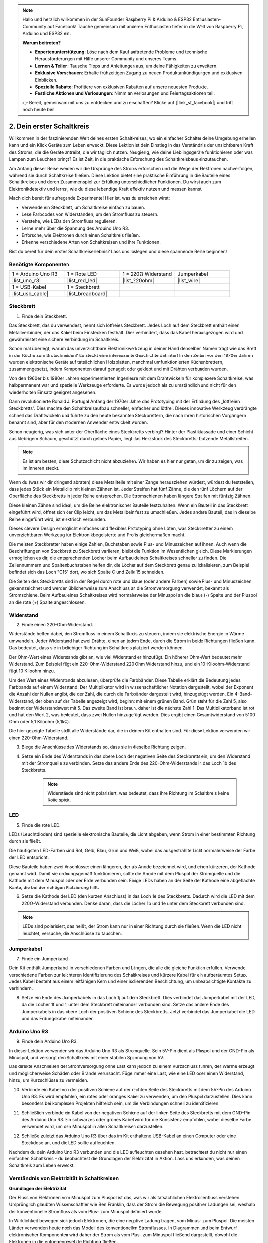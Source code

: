 .. note::

    Hallo und herzlich willkommen in der SunFounder Raspberry Pi & Arduino & ESP32 Enthusiasten-Community auf Facebook! Tauche gemeinsam mit anderen Enthusiasten tiefer in die Welt von Raspberry Pi, Arduino und ESP32 ein.

    **Warum beitreten?**

    - **Expertenunterstützung**: Löse nach dem Kauf auftretende Probleme und technische Herausforderungen mit Hilfe unserer Community und unseres Teams.
    - **Lernen & Teilen**: Tausche Tipps und Anleitungen aus, um deine Fähigkeiten zu erweitern.
    - **Exklusive Vorschauen**: Erhalte frühzeitigen Zugang zu neuen Produktankündigungen und exklusiven Einblicken.
    - **Spezielle Rabatte**: Profitiere von exklusiven Rabatten auf unsere neuesten Produkte.
    - **Festliche Aktionen und Verlosungen**: Nimm an Verlosungen und Feiertagsaktionen teil.

    👉 Bereit, gemeinsam mit uns zu entdecken und zu erschaffen? Klicke auf [|link_sf_facebook|] und tritt noch heute bei!

.. _2_first_circuit:

2. Dein erster Schaltkreis
==============================

Willkommen in der faszinierenden Welt deines ersten Schaltkreises, wo ein einfacher Schalter deine Umgebung erhellen kann und ein Klick Geräte zum Leben erweckt. Diese Lektion ist dein Einstieg in das Verständnis der unsichtbaren Kraft des Stroms, die die Geräte antreibt, die wir täglich nutzen. Neugierig, wie deine Lieblingsgeräte funktionieren oder was Lampen zum Leuchten bringt? Es ist Zeit, in die praktische Erforschung des Schaltkreisbaus einzutauchen.

Am Anfang dieser Reise werden wir die Ursprünge des Stroms erforschen und die Wege der Elektronen nachverfolgen, während sie durch Schaltkreise fließen. Diese Lektion bietet eine praktische Einführung in die Bauteile eines Schaltkreises und deren Zusammenspiel zur Erfüllung unterschiedlicher Funktionen. Du wirst auch zum Elektronikdetektiv und lernst, wie du diese lebendige Kraft effektiv nutzen und messen kannst.

Mach dich bereit für aufregende Experimente! Hier ist, was du erreichen wirst:

* Verwende ein Steckbrett, um Schaltkreise einfach zu bauen.
* Lese Farbcodes von Widerständen, um den Stromfluss zu steuern.
* Verstehe, wie LEDs den Stromfluss regulieren.
* Lerne mehr über die Spannung des Arduino Uno R3.
* Erforsche, wie Elektronen durch einen Schaltkreis fließen.
* Erkenne verschiedene Arten von Schaltkreisen und ihre Funktionen.

Bist du bereit für dein erstes Schaltkreiserlebnis? Lass uns loslegen und diese spannende Reise beginnen!


Benötigte Komponenten
-------------------------

.. list-table:: 
   :widths: 25 25 25 25
   :header-rows: 0

   * - 1 * Arduino Uno R3
     - 1 * Rote LED
     - 1 * 220Ω Widerstand
     - Jumperkabel
   * - |list_uno_r3| 
     - |list_red_led| 
     - |list_220ohm| 
     - |list_wire| 
   * - 1 * USB-Kabel
     - 1 * Steckbrett
     -
     -   
   * - |list_usb_cable| 
     - |list_breadboard| 
     -
     - 


Steckbrett
-------------

1. Finde dein Steckbrett.

Das Steckbrett, das du verwendest, nennt sich lötfreies Steckbrett. Jedes Loch auf dem Steckbrett enthält einen Metallverbinder, der das Kabel beim Einstecken festhält. Dies verhindert, dass das Kabel herausgezogen wird und gewährleistet eine sichere Verbindung im Schaltkreis.

.. image:: img/2_breadboard_half.png
    :width: 500
    :align: center


Schon mal überlegt, warum das unverzichtbare Elektronikwerkzeug in deiner Hand denselben Namen trägt wie das Brett in der Küche zum Brotschneiden? Es steckt eine interessante Geschichte dahinter! In den Zeiten vor den 1970er Jahren wurden elektronische Geräte auf tatsächlichen Holzplatten, manchmal umfunktionierten Küchenbrettern, zusammengesetzt, indem Komponenten darauf genagelt oder geklebt und mit Drähten verbunden wurden.

.. image:: img/2_breadboard_circuit.jpg
    :width: 500
    :align: center

Von den 1960er bis 1980er Jahren experimentierten Ingenieure mit dem Drahtwickeln für komplexere Schaltkreise, was halbpermanent war und spezielle Werkzeuge erforderte. Es wurde jedoch als zu umständlich und nicht für den wiederholten Einsatz geeignet angesehen.

.. image:: img/2_breadboard_wire_wrap.jpg
    :width: 500
    :align: center

Dann revolutionierte Ronald J. Portugal Anfang der 1970er Jahre das Prototyping mit der Erfindung des „lötfreien Steckbretts“. Dies machte den Schaltkreisaufbau schneller, einfacher und lötfrei. Dieses innovative Werkzeug verdrängte schnell das Drahtwickeln und führte zu den heute bekannten Steckbrettern, die nach ihren historischen Vorgängern benannt sind, aber für den modernen Anwender entwickelt wurden.

.. image:: img/2_breadboard_half.png
    :width: 500
    :align: center


Schon neugierig, was sich unter der Oberfläche eines Steckbretts verbirgt? Hinter der Plastikfassade und einer Schicht aus klebrigem Schaum, geschützt durch gelbes Papier, liegt das Herzstück des Steckbretts: Dutzende Metallstreifen.

.. note::
    Es ist am besten, diese Schutzschicht nicht abzuziehen. Wir haben es hier nur getan, um dir zu zeigen, was im Inneren steckt.

.. image:: img/2_breadboard_internal0.jpg
    :width: 500
    :align: center

Wenn du (was wir dir dringend abraten) diese Metallteile mit einer Zange herausziehen würdest, würdest du feststellen, dass jedes Stück ein Metallclip mit kleinen Zähnen ist. Jeder Streifen hat fünf Zähne, die den fünf Löchern auf der Oberfläche des Steckbretts in jeder Reihe entsprechen. Die Stromschienen haben längere Streifen mit fünfzig Zähnen.

.. image:: img/2_breadboard_internal1.jpg
    :width: 500
    :align: center

Diese kleinen Zähne sind ideal, um die Beine elektronischer Bauteile festzuhalten. Wenn ein Bauteil in das Steckbrett eingeführt wird, öffnet sich der Clip leicht, um das Metallbein fest zu umschließen. Jedes andere Bauteil, das in dieselbe Reihe eingeführt wird, ist elektrisch verbunden.

.. image:: img/2_breadboard_internal2.jpg
    :width: 500
    :align: center

Dieses clevere Design ermöglicht einfaches und flexibles Prototyping ohne Löten, was Steckbretter zu einem unverzichtbaren Werkzeug für Elektronikbegeisterte und Profis gleichermaßen macht.


Die meisten Steckbretter haben einige Zahlen, Buchstaben sowie Plus- und Minuszeichen auf ihnen. Auch wenn die Beschriftungen von Steckbrett zu Steckbrett variieren, bleibt die Funktion im Wesentlichen gleich. Diese Markierungen ermöglichen es dir, die entsprechenden Löcher beim Aufbau deines Schaltkreises schneller zu finden. Die Zeilennummern und Spaltenbuchstaben helfen dir, die Löcher auf dem Steckbrett genau zu lokalisieren, zum Beispiel befindet sich das Loch "C15" dort, wo sich Spalte C und Zeile 15 schneiden.

.. image:: img/2_breadboard_letter_number.jpg
    :width: 500
    :align: center


Die Seiten des Steckbretts sind in der Regel durch rote und blaue (oder andere Farben) sowie Plus- und Minuszeichen gekennzeichnet und werden üblicherweise zum Anschluss an die Stromversorgung verwendet, bekannt als Stromschiene.
Beim Aufbau eines Schaltkreises wird normalerweise der Minuspol an die blaue (-) Spalte und der Pluspol an die rote (+) Spalte angeschlossen.

.. image:: img/2_breadboard_plus_minus.jpg
    :width: 500
    :align: center



Widerstand
---------------------

2. Finde einen 220-Ohm-Widerstand.

.. image:: img/2_220_resistor.png
    :align: center

Widerstände helfen dabei, den Stromfluss in einem Schaltkreis zu steuern, indem sie elektrische Energie in Wärme umwandeln. Jeder Widerstand hat zwei Drähte, einen an jedem Ende, durch die Strom in beide Richtungen fließen kann. Das bedeutet, dass sie in beliebiger Richtung im Schaltkreis platziert werden können.

Der Ohm-Wert eines Widerstands gibt an, wie viel Widerstand er hinzufügt. Ein höherer Ohm-Wert bedeutet mehr Widerstand. Zum Beispiel fügt ein 220-Ohm-Widerstand 220 Ohm Widerstand hinzu, und ein 10-Kiloohm-Widerstand fügt 10 Kiloohm hinzu.

Um den Wert eines Widerstands abzulesen, überprüfe die Farbbänder. Diese Tabelle erklärt die Bedeutung jedes Farbbands auf einem Widerstand. Der Multiplikator wird in wissenschaftlicher Notation dargestellt, wobei der Exponent die Anzahl der Nullen angibt, die der Zahl, die durch die Farbbänder dargestellt wird, hinzugefügt werden. Ein 4-Band-Widerstand, der oben auf der Tabelle angezeigt wird, beginnt mit einem grünen Band. Grün steht für die Zahl 5, also beginnt der Widerstandswert mit 5. Das zweite Band ist braun, daher ist die nächste Zahl 1. Das Multiplikatorband ist rot und hat den Wert 2, was bedeutet, dass zwei Nullen hinzugefügt werden. Dies ergibt einen Gesamtwiderstand von 5100 Ohm oder 5,1 Kiloohm (5,1kΩ).

.. image:: img/2_resistor_card.png


Die hier gezeigte Tabelle stellt alle Widerstände dar, die in deinem Kit enthalten sind. Für diese Lektion verwenden wir einen 220-Ohm-Widerstand.

.. image:: img/2_all_resistor.png
    :width: 500
    :align: center

3. Biege die Anschlüsse des Widerstands so, dass sie in dieselbe Richtung zeigen.

.. image:: img/2_220_resistor_pin.png
    :width: 200
    :align: center

4. Setze ein Ende des Widerstands in das obere Loch der negativen Seite des Steckbretts ein, um den Widerstand mit der Stromquelle zu verbinden. Setze das andere Ende des 220-Ohm-Widerstands in das Loch 1b des Steckbretts.

    .. note::
        
        Widerstände sind nicht polarisiert, was bedeutet, dass ihre Richtung im Schaltkreis keine Rolle spielt.

.. image:: img/2_connect_resistor.png
    :width: 300
    :align: center


LED
-----------------

5. Finde die rote LED.

.. image:: img/2_red_led.png
    :align: center


LEDs (Leuchtdioden) sind spezielle elektronische Bauteile, die Licht abgeben, wenn Strom in einer bestimmten Richtung durch sie fließt.

.. image:: img/2_led_polarity.jpg
    :width: 200
    :align: center

Die häufigsten LED-Farben sind Rot, Gelb, Blau, Grün und Weiß, wobei das ausgestrahlte Licht normalerweise der Farbe der LED entspricht.

.. image:: img/2_led_color.png
    :width: 600
    :align: center

Diese Bauteile haben zwei Anschlüsse: einen längeren, der als Anode bezeichnet wird, und einen kürzeren, der Kathode genannt wird. Damit sie ordnungsgemäß funktionieren, sollte die Anode mit dem Pluspol der Stromquelle und die Kathode mit dem Minuspol oder der Erde verbunden sein. Einige LEDs haben an der Seite der Kathode eine abgeflachte Kante, die bei der richtigen Platzierung hilft.

.. image:: img/2_led_pin.jpg
    :width: 100
    :align: center


6. Setze die Kathode der LED (den kurzen Anschluss) in das Loch 1e des Steckbretts. Dadurch wird die LED mit dem 220Ω-Widerstand verbunden. Denke daran, dass die Löcher 1b und 1e unter dem Steckbrett verbunden sind.

.. note::

    LEDs sind polarisiert, das heißt, der Strom kann nur in einer Richtung durch sie fließen. Wenn die LED nicht leuchtet, versuche, die Anschlüsse zu tauschen.

.. image:: img/2_connect_led.png
    :width: 300
    :align: center

Jumperkabel
----------------------

7. Finde ein Jumperkabel.

Dein Kit enthält Jumperkabel in verschiedenen Farben und Längen, die alle die gleiche Funktion erfüllen. Verwende verschiedene Farben zur leichteren Identifizierung des Schaltkreises und kürzere Kabel für ein aufgeräumtes Setup. Jedes Kabel besteht aus einem leitfähigen Kern und einer isolierenden Beschichtung, um unbeabsichtigte Kontakte zu verhindern.

.. image:: img/2_wire_color.jpg
    :width: 500
    :align: center

8. Setze ein Ende des Jumperkabels in das Loch 1j auf dem Steckbrett. Dies verbindet das Jumperkabel mit der LED, da die Löcher 1f und 1j unter dem Steckbrett miteinander verbunden sind. Setze das andere Ende des Jumperkabels in das obere Loch der positiven Schiene des Steckbretts. Jetzt verbindet das Jumperkabel die LED und das Erdungskabel miteinander.

.. image:: img/2_connect_wire.png
    :width: 300
    :align: center

Arduino Uno R3
-------------------

9. Finde dein Arduino Uno R3.

.. image:: img/1_uno_board.png
    :width: 400
    :align: center

In dieser Lektion verwenden wir das Arduino Uno R3 als Stromquelle. Sein 5V-Pin dient als Pluspol und der GND-Pin als Minuspol, und versorgt den Schaltkreis mit einer stabilen Spannung von 5V.

.. image:: img/1_uno_power_pin.png
    :width: 500
    :align: center

Das direkte Anschließen der Stromversorgung ohne Last kann jedoch zu einem Kurzschluss führen, der Wärme erzeugt und möglicherweise Schäden oder Brände verursacht. Füge immer eine Last, wie eine LED oder einen Widerstand, hinzu, um Kurzschlüsse zu vermeiden.

.. image:: img/2_short_circuit.png
    :width: 500
    :align: center

10. Verbinde ein Kabel von der positiven Schiene auf der rechten Seite des Steckbretts mit dem 5V-Pin des Arduino Uno R3. Es wird empfohlen, ein rotes oder oranges Kabel zu verwenden, um den Pluspol darzustellen. Dies kann besonders bei komplexen Projekten hilfreich sein, um die Verbindungen schnell zu identifizieren.

.. image:: img/2_uno_5v.png
    :width: 600
    :align: center

11. Schließlich verbinde ein Kabel von der negativen Schiene auf der linken Seite des Steckbretts mit dem GND-Pin des Arduino Uno R3. Ein schwarzes oder grünes Kabel wird für die Konsistenz empfohlen, wobei dieselbe Farbe verwendet wird, um den Minuspol in allen Schaltkreisen darzustellen.

.. image:: img/2_uno_gnd.png
    :width: 600
    :align: center

12. Schließe zuletzt das Arduino Uno R3 über das im Kit enthaltene USB-Kabel an einen Computer oder eine Steckdose an, und die LED sollte aufleuchten.

    .. image:: img/2_first_circuit.png
        :width: 600
        :align: center


Nachdem du dein Arduino Uno R3 verbunden und die LED aufleuchten gesehen hast, betrachtest du nicht nur einen einfachen Schaltkreis – du beobachtest die Grundlagen der Elektrizität in Aktion. Lass uns erkunden, was deinen Schaltkreis zum Leben erweckt.


Verständnis von Elektrizität in Schaltkreisen
-----------------------------------------------------

**Grundlagen der Elektrizität**

Der Fluss von Elektronen vom Minuspol zum Pluspol ist das, was wir als tatsächlichen Elektronenfluss verstehen. Ursprünglich glaubten Wissenschaftler wie Ben Franklin, dass der Strom die Bewegung positiver Ladungen sei, weshalb der konventionelle Stromfluss als vom Plus- zum Minuspol definiert wurde.

.. image:: img/2_uno_current.png
    :width: 600
    :align: center

In Wirklichkeit bewegen sich jedoch Elektronen, die eine negative Ladung tragen, vom Minus- zum Pluspol. Die meisten Länder verwenden heute noch das Modell des konventionellen Stromflusses. In Diagrammen und beim Entwurf elektronischer Komponenten wird daher der Strom als vom Plus- zum Minuspol fließend dargestellt, obwohl die Elektronen in die entgegengesetzte Richtung fließen.

.. image:: img/2_uno_electron.png
    :width: 600
    :align: center

* **A** Konventionelle Stromrichtung
* **B** Tatsächliche Elektronenflussrichtung
* **C** Elektronen (nicht maßstabsgetreu)
* **D** Draht

Es gibt zwei Arten von Strom, die von einer Stromquelle erzeugt werden: Wechselstrom (AC) und Gleichstrom (DC). Eine Batterie oder ein Mikrocontroller wie das Arduino Uno R3 liefert Gleichstrom, bei dem der Strom in eine Richtung fließt – vom Plus- zum Minuspol.

Beim Wechselstrom ändert der Strom jedoch periodisch seine Richtung. Die Spannung im Schaltkreis kehrt sich um, während sich die Richtung des Stroms ändert, wodurch er in die entgegengesetzte Richtung fließt. Die meisten Häuser und Gebäude werden mit Wechselstrom betrieben, wie die 120 Volt bei 60 Hz aus Steckdosen in amerikanischen Haushalten oder 220 Volt bei 50 Hz in vielen europäischen Haushalten.

**Sicherheit in Schaltkreisen**

Beim Anschließen einer Stromquelle ist es ratsam, zuerst den Pluspol mit dem Schaltkreis zu verbinden und dann den Minuspol. Umgekehrt solltest du beim Trennen den Minuspol zuerst entfernen, um Kurzschlüsse zu vermeiden. In diesem Kurs verwenden wir niedrige Spannungen und Ströme, sodass keine Gefahr eines Stromschlags oder einer Verletzung besteht. Aber gute Sicherheitspraktiken können Verletzungen bei der Arbeit mit höheren Spannungen und Strömen verhindern, wie etwa beim Wechseln von Autobatterien oder Reparieren von Steckdosen.

**Geschlossene und offene Schaltkreise**

Wenn der Strom durch die LED, den Widerstand, die Jumperkabel und zurück in die negative Schiene des Steckbretts fließt, bildet er einen geschlossenen Schaltkreis. Wenn du ein Kabel vom Steckbrett entfernst, erlischt die LED, weil der Stromfluss gestoppt wird – der Schaltkreis ist nun offen.

.. image:: img/2_open_circuit.png
    :width: 600
    :align: center

Durch das Beherrschen dieser Grundlagen bist du auf dem besten Weg, komplexere Elektronik zu verstehen und zu entwerfen, die unsere Welt antreibt.


**Fragen:**

1. Entferne das rote Kabel vom Steckbrett und experimentiere, indem du es in verschiedene Löcher auf dem Steckbrett steckst. Beobachte, ob sich die LED verändert. Skizziere die Positionen der Löcher, die die LED zum Leuchten bringen.

.. image:: img/2_uno_gnd.png
    :width: 600
    :align: center


2. Was passiert, wenn du die Anschlüsse der LED vertauschst? Wird sie leuchten? Warum oder warum nicht?

